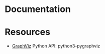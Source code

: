 * Documentation  


* Resources 


  -   [[https://graphviz.org/][GraphViz]] Python API: python3-pygraphviz
